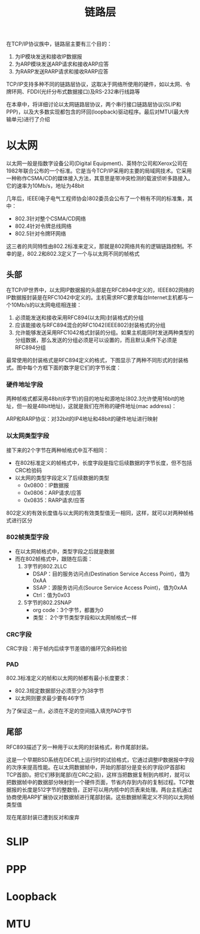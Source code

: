 #+TITLE: 链路层
#+HTML_HEAD: <link rel="stylesheet" type="text/css" href="css/main.css" />
#+HTML_LINK_UP: tii.html   
#+HTML_LINK_HOME: tii.html
#+OPTIONS: num:nil timestamp:nil  ^:nil *:nil

在TCP/IP协议族中，链路层主要有三个目的：
1. 为IP模块发送和接收IP数据报
2. 为ARP模块发送ARP请求和接收ARP应答
3. 为RARP发送RARP请求和接收RARP应答

TCP/IP支持多种不同的链路层协议，这取决于网络所使用的硬件，如以太网、令牌环网、FDDI(光纤分布式数据接口)及RS-232串行线路等

在本章中，将详细讨论以太网链路层协议，两个串行接口链路层协议(SLIP和PPP)，以及大多数实现都包含的环回(loopback)驱动程序。最后对MTU(最大传输单元)进行了介绍

* 以太网
以太网一般是指数字设备公司(Digital Equipment)、英特尔公司和Xerox公司在1982年联合公布的一个标准。它是当今TCP/IP采用的主要的局域网技术。它采用一种称作CSMA/CD的媒体接入方法，其意思是带冲突检测的载波侦听多路接入。它的速率为10Mb/s，地址为48bit

几年后，IEEE(电子电气工程师协会)802委员会公布了一个稍有不同的标准集，其中：
+ 802.3针对整个CSMA/CD网络
+ 802.4针对令牌总线网络
+ 802.5针对令牌环网络

这三者的共同特性由802.2标准来定义，那就是802网络共有的逻辑链路控制。不幸的是，802.2和802.3定义了一个与以太网不同的帧格式

** 头部
在TCP/IP世界中，以太网IP数据报的头部是在RFC894中定义的，IEEE802网络的IP数据报封装是在RFC1042中定义的。主机需求RFC要求每台Internet主机都与一个10Mb/s的以太网电缆相连接： 
1. 必须能发送和接收采用RFC894(以太网)封装格式的分组
2. 应该能接收与RFC894混合的RFC1042(IEEE802)封装格式的分组
3. 允许能够发送采用RFC1042格式封装的分组。如果主机能同时发送两种类型的分组数据，那么发送的分组必须是可以设置的，而且默认条件下必须是RFC894分组

最常使用的封装格式是RFC894定义的格式，下图显示了两种不同形式的封装格式。图中每个方框下面的数字是它们的字节长度：
   #+ATTR_HTML: image :width 70% 
   [[file:pic/ethernet-header.png]] 

*** 硬件地址字段
两种帧格式都采用48bit(6字节)的目的地址和源地址(802.3允许使用16bit的地址，但一般是48bit地址)，这就是我们在所称的硬件地址(mac address)：

ARP和RARP协议：对32bit的IP4地址和48bit的硬件地址进行映射

*** 以太网类型字段
接下来的2个字节在两种帧格式中互不相同：
+ 在802标准定义的帧格式中，长度字段是指它后续数据的字节长度，但不包括CRC检验码
+ 以太网的类型字段定义了后续数据的类型
  + 0x0800：IP数据报
  + 0x0806：ARP请求/应答
  + 0x0835：RARP请求/应答

802定义的有效长度值与以太网的有效类型值无一相同，这样，就可以对两种帧格式进行区分

*** 802帧类型字段
+ 在以太网帧格式中，类型字段之后就是数据
+ 而在802帧格式中，跟随在后面：
  1. 3字节的802.2LLC
     + DSAP：目的服务访问点(Destination Service Access Point)，值为0xAA
     + SSAP：源服务访问点(Source Service Access Point)，值为0xAA
     + Ctrl：值为0x03
  2. 5字节的802.2SNAP
     + org code：3个字节，都置为0
     + 类型： 2个字节类型字段和以太网帧格式一样
     
*** CRC字段
CRC字段：用于帧内后续字节差错的循环冗余码检验

*** PAD
802.3标准定义的帧和以太网的帧都有最小长度要求：
+ 802.3规定数据部分必须至少为38字节
+ 以太网则要求最少要有46字节

为了保证这一点，必须在不足的空间插入填充PAD字节

** 尾部
RFC893描述了另一种用于以太网的封装格式，称作尾部封装。

这是一个早期BSD系统在DEC机上运行时的试验格式，它通过调整IP数据报中字段的次序来提高性能。在以太网数据帧中，开始的那部分是变长的字段(IP首部和TCP首部)。把它们移到尾部(在CRC之前)，这样当把数据复制到内核时，就可以把数据帧中的数据部分映射到一个硬件页面，节省内存到内存的复制过程。TCP数据报的长度是512字节的整数倍，正好可以用内核中的页表来处理。两台主机通过协商使用ARP扩展协议对数据帧进行尾部封装。这些数据帧需定义不同的以太网帧类型值

现在尾部封装已遭到反对和废弃

* SLIP

* PPP

* Loopback

* MTU
